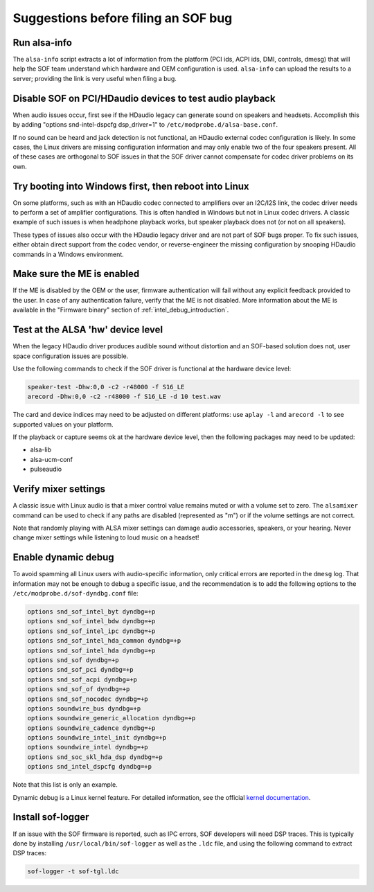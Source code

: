 .. _debug_suggestions:

Suggestions before filing an SOF bug
####################################

Run alsa-info
*************

The ``alsa-info`` script extracts a lot of information from the platform
(PCI ids, ACPI ids, DMI, controls, dmesg) that will help the SOF team
understand which hardware and OEM configuration is used. ``alsa-info``
can upload the results to a server; providing the link is very useful
when filing a bug.

Disable SOF on PCI/HDaudio devices to test audio playback
*********************************************************

When audio issues occur, first see if the HDaudio legacy can generate sound
on speakers and headsets. Accomplish this by adding "options
snd-intel-dspcfg dsp_driver=1" to ``/etc/modprobe.d/alsa-base.conf``.

If no sound can be heard and jack detection is not functional, an
HDaudio external codec configuration is likely. In some cases, the
Linux drivers are missing configuration information and may only
enable two of the four speakers present. All of these cases are orthogonal
to SOF issues in that the SOF driver cannot compensate for codec driver
problems on its own.

Try booting into Windows first, then reboot into Linux
******************************************************

On some platforms, such as with an HDaudio codec connected to amplifiers
over an I2C/I2S link, the codec driver needs to perform a set of
amplifier configurations. This is often handled in Windows but not in
Linux codec drivers. A classic example of such issues is when
headphone playback works, but speaker playback does not (or not on all
speakers).

These types of issues also occur with the HDaudio legacy driver
and are not part of SOF bugs proper. To fix such issues, either obtain
direct support from the codec vendor, or reverse-engineer the missing
configuration by snooping HDaudio commands in a Windows environment.

Make sure the ME is enabled
***************************

If the ME is disabled by the OEM or the user, firmware authentication
will fail without any explicit feedback provided to the user. In case
of any authentication failure, verify that the ME is not disabled. More
information about the ME is available in the "Firmware binary" section of :ref:`intel_debug_introduction`.

Test at the ALSA 'hw' device level
**********************************

When the legacy HDaudio driver produces audible sound without
distortion and an SOF-based solution does not, user space configuration
issues are possible.

Use the following commands to check if the SOF driver is functional at the hardware device level:

.. code-block::

   speaker-test -Dhw:0,0 -c2 -r48000 -f S16_LE
   arecord -Dhw:0,0 -c2 -r48000 -f S16_LE -d 10 test.wav

The card and device indices may need to be adjusted on different
platforms: use ``aplay -l`` and ``arecord -l`` to see supported values on
your platform.

If the playback or capture seems ok at the hardware device level, then the
following packages may need to be updated:

- alsa-lib
- alsa-ucm-conf
- pulseaudio

Verify mixer settings
*********************

A classic issue with Linux audio is that a mixer control value remains
muted or with a volume set to zero. The ``alsamixer`` command can be
used to check if any paths are disabled (represented as "m") or if the
volume settings are not correct.

Note that randomly playing with ALSA mixer settings can damage audio
accessories, speakers, or your hearing. Never change mixer
settings while listening to loud music on a headset!

Enable dynamic debug
********************

To avoid spamming all Linux users with audio-specific information,
only critical errors are reported in the ``dmesg`` log. That information
may not be enough to debug a specific issue, and the recommendation is
to add the following options to the ``/etc/modprobe.d/sof-dyndbg.conf``
file:

.. code-block::

   options snd_sof_intel_byt dyndbg=+p
   options snd_sof_intel_bdw dyndbg=+p
   options snd_sof_intel_ipc dyndbg=+p
   options snd_sof_intel_hda_common dyndbg=+p
   options snd_sof_intel_hda dyndbg=+p
   options snd_sof dyndbg=+p
   options snd_sof_pci dyndbg=+p
   options snd_sof_acpi dyndbg=+p
   options snd_sof_of dyndbg=+p
   options snd_sof_nocodec dyndbg=+p
   options soundwire_bus dyndbg=+p
   options soundwire_generic_allocation dyndbg=+p
   options soundwire_cadence dyndbg=+p
   options soundwire_intel_init dyndbg=+p
   options soundwire_intel dyndbg=+p
   options snd_soc_skl_hda_dsp dyndbg=+p
   options snd_intel_dspcfg dyndbg=+p

Note that this list is only an example.

Dynamic debug is a Linux kernel feature. For detailed information, see the
official `kernel documentation <https://www.kernel.org/doc/html/latest/admin-guide/dynamic-debug-howto.html>`__.

Install sof-logger
******************

If an issue with the SOF firmware is reported, such as IPC errors, SOF
developers will need DSP traces. This is typically done by installing
``/usr/local/bin/sof-logger`` as well as the ``.ldc`` file, and using the
following command to extract DSP traces:


.. code-block:: bash

   sof-logger -t sof-tgl.ldc